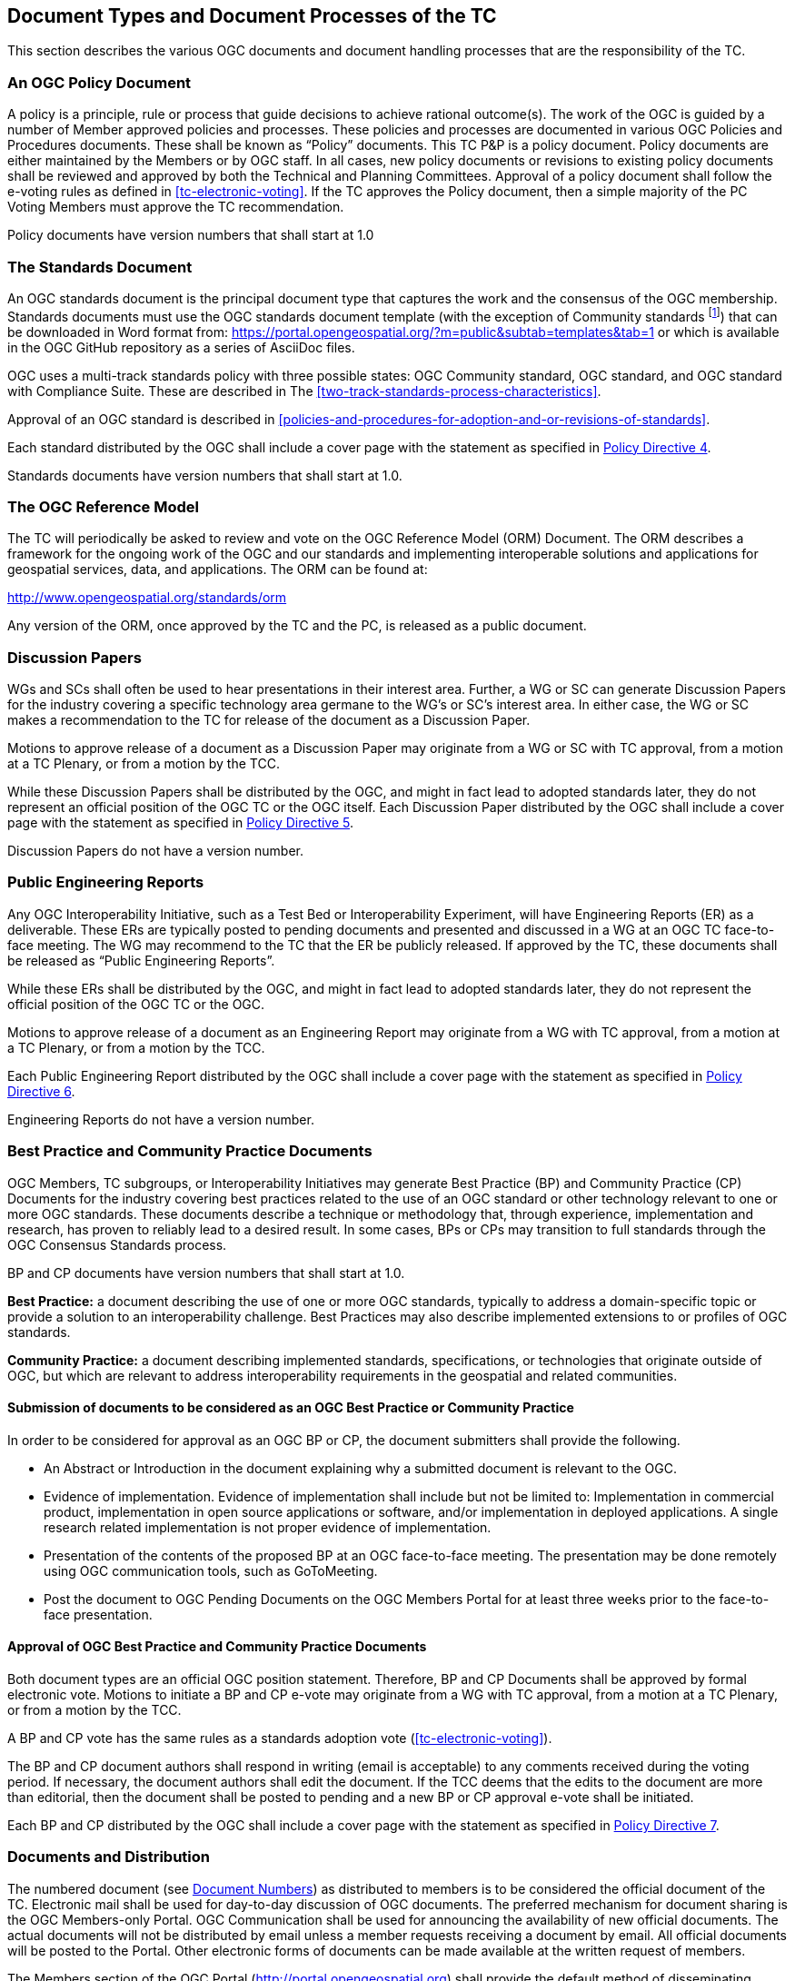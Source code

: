 
[[document-types-and-document-processes-of-the-tc]]
== Document Types and Document Processes of the TC
This section describes the various OGC documents and document handling processes that are the responsibility of the TC.

=== An OGC Policy Document
A policy is a principle, rule or process that guide decisions to achieve rational outcome(s). The work of the OGC is guided by a number of Member approved policies and processes. These policies and processes are documented in various OGC Policies and Procedures documents. These shall be known as "`Policy`" documents. This TC P&P is a policy document. Policy documents are either maintained by the Members or by OGC staff. In all cases, new policy documents or revisions to existing policy documents shall be reviewed and approved by both the Technical and Planning Committees. Approval of a policy document shall follow the e-voting rules as defined in <<tc-electronic-voting>>. If the TC approves the Policy document, then a simple majority of the PC Voting Members must approve the TC recommendation.

Policy documents have version numbers that shall start at 1.0

=== The Standards Document
An OGC standards document is the principal document type that captures the work and the consensus of the OGC membership. Standards documents must use the OGC standards document template (with the exception of Community standards footnote:[While there is not a formal requirement for a Community standard to use the OGC document template for a standard the OGC encourages the Candidate standard submission team to consider using the OGC document template.]) that can be downloaded in Word format from: https://portal.opengeospatial.org/?m=public&subtab=templates&tab=1 or which is available in the OGC GitHub repository as a series of AsciiDoc files.

OGC uses a multi-track standards policy with three possible states: OGC Community standard, OGC standard, and OGC standard with Compliance Suite. These are described in The <<two-track-standards-process-characteristics>>.

Approval of an OGC standard is described in <<policies-and-procedures-for-adoption-and-or-revisions-of-standards>>.

Each standard distributed by the OGC shall include a cover page with the statement as specified in link:https://portal.opengeospatial.org/public_ogc/directives/directives.php[Policy Directive 4].

Standards documents have version numbers that shall start at 1.0.

=== The OGC Reference Model
The TC will periodically be asked to review and vote on the OGC Reference Model (ORM) Document. The ORM describes a framework for the ongoing work of the OGC and our standards and implementing interoperable solutions and applications for geospatial services, data, and applications. The ORM can be found at:

http://www.opengeospatial.org/standards/orm

Any version of the ORM, once approved by the TC and the PC, is released as a public document.

=== Discussion Papers
WGs and SCs shall often be used to hear presentations in their interest area. Further, a WG or SC can generate Discussion Papers for the industry covering a specific technology area germane to the WG’s or SC’s interest area. In either case, the WG or SC makes a recommendation to the TC for release of the document as a Discussion Paper.

Motions to approve release of a document as a Discussion Paper may originate from a WG or SC with TC approval, from a motion at a TC Plenary, or from a motion by the TCC.

While these Discussion Papers shall be distributed by the OGC, and might in fact lead to adopted standards later, they do not represent an official position of the OGC TC or the OGC itself. Each Discussion Paper distributed by the OGC shall include a cover page with the statement as specified in link:https://portal.opengeospatial.org/public_ogc/directives/directives.php[Policy Directive 5].

Discussion Papers do not have a version number.

=== Public Engineering Reports
Any OGC Interoperability Initiative, such as a Test Bed or Interoperability Experiment, will have Engineering Reports (ER) as a deliverable. These ERs are typically posted to pending documents and presented and discussed in a WG at an OGC TC face-to-face meeting. The WG may recommend to the TC that the ER be publicly released. If approved by the TC, these documents shall be released as "`Public Engineering Reports`".

While these ERs shall be distributed by the OGC, and might in fact lead to adopted standards later, they do not represent the official position of the OGC TC or the OGC.

Motions to approve release of a document as an Engineering Report may originate from a WG with TC approval, from a motion at a TC Plenary, or from a motion by the TCC.

Each Public Engineering Report distributed by the OGC shall include a cover page with the statement as specified in link:https://portal.opengeospatial.org/public_ogc/directives/directives.php[Policy Directive 6].

Engineering Reports do not have a version number.

=== Best Practice and Community Practice Documents
OGC Members, TC subgroups, or Interoperability Initiatives may generate Best Practice (BP) and Community Practice (CP) Documents for the industry covering best practices related to the use of an OGC standard or other technology relevant to one or more OGC standards. These documents describe a technique or methodology that, through experience, implementation and research, has proven to reliably lead to a desired result. In some cases, BPs or CPs may transition to full standards through the OGC Consensus Standards process.

BP and CP documents have version numbers that shall start at 1.0.

*Best Practice:* a document describing the use of one or more OGC standards, typically to address a domain-specific topic or provide a solution to an interoperability challenge. Best Practices may also describe implemented extensions to or profiles of OGC standards.

*Community Practice:* a document describing implemented standards, specifications, or technologies that originate outside of OGC, but which are relevant to address interoperability requirements in the geospatial and related communities.

==== Submission of documents to be considered as an OGC Best Practice or Community Practice
In order to be considered for approval as an OGC BP or CP, the document submitters shall provide the following.

- An Abstract or Introduction in the document explaining why a submitted document is relevant to the OGC.

- Evidence of implementation. Evidence of implementation shall include but not be limited to: Implementation in commercial product, implementation in open source applications or software, and/or implementation in deployed applications. A single research related implementation is not proper evidence of implementation.

- Presentation of the contents of the proposed BP at an OGC face-to-face meeting. The presentation may be done remotely using OGC communication tools, such as GoToMeeting.

- Post the document to OGC Pending Documents on the OGC Members Portal for at least three weeks prior to the face-to-face presentation.

==== Approval of OGC Best Practice and Community Practice Documents
Both document types are an official OGC position statement. Therefore, BP and CP Documents shall be approved by formal electronic vote. Motions to initiate a BP and CP e-vote may originate from a WG with TC approval, from a motion at a TC Plenary, or from a motion by the TCC.

A BP and CP vote has the same rules as a standards adoption vote (<<tc-electronic-voting>>).

The BP and CP document authors shall respond in writing (email is acceptable) to any comments received during the voting period. If necessary, the document authors shall edit the document. If the TCC deems that the edits to the document are more than editorial, then the document shall be posted to pending and a new BP or CP approval e-vote shall be initiated.

Each BP and CP distributed by the OGC shall include a cover page with the statement as specified in link:https://portal.opengeospatial.org/public_ogc/directives/directives.php[Policy Directive 7].

=== Documents and Distribution
The numbered document (see <<document-numbers>>) as distributed to members is to be considered the official document of the TC. Electronic mail shall be used for day-to-day discussion of OGC documents. The preferred mechanism for document sharing is the OGC Members-only Portal. OGC Communication shall be used for announcing the availability of new official documents. The actual documents will not be distributed by email unless a member requests receiving a document by email. All official documents will be posted to the Portal. Other electronic forms of documents can be made available at the written request of members.

The Members section of the OGC Portal (http://portal.opengeospatial.org) shall provide the default method of disseminating documents in electronic form. The TCC or his designee shall determine the electronic distribution format footnote:[Typically, official documents are provided to the public in Word "`.doc`" format or Adobe PDF format. However, various presentations, draft documents, and so forth can also be distributed in PowerPoint format, HTML, and other formats as provided by the Members. The TCC reserves the right to reject a document that is in a non-industry standard distribution format.] of these documents. OGC Consensus Standards proposals, Discussion Papers, Best Practices Documents, and Engineering Reports must be provided in one of the formats defined in <<other-document-concerns>>. However, the preferred document format is the Word .doc format. The format for dissemination may change as distribution technology changes. Up until mid 2014, all approved Abstract Specification Topics and standards were only available in PDF format. Please note that the OGC has moved to publication of OGC standards documents in HTML footnote:[Initial publications in 2014.].

[[document-numbers]]
==== Document Numbers
All member submitted documents shall be assigned a document number. Members can obtain pending document numbers using the members only Portal, OGC Pending Documents page located at https://portal.opengeospatial.org/?m=public&orderby=default&tab=1.

Instructions for obtaining a Pending Document number and posting the document can be found at https://portal.opengeospatial.org/?m=public&subtab=instructions&tab=1.

==== Document version numbers
The guidelines for version/revision numbers for documents are as follows.

- All non-specification/standards documents do not have version numbers at publication.

- Only approved OGC standards have document numbers 1.0.0 or greater. The first approved version of an OGC standard shall be version 1.0.0.

- Corrigendum releases shall NOT result in any change to the major/minor number. If the standard being revised has schema, then the schema shall use the version attribute to document the revision number at the third level.

- Revisions to an adopted standard typically result in a change to the minor number. For example, the first revision to an adopted 1.0 standard would be 1.1.0. Minor revision releases should be 100% backwards compatible with the previous version.

- Changes to the major version number are reserved for when there are significant changes to the adopted standard or when backwards compatibility cannot be maintained with the previous version.

See also link:https://portal.opengeospatial.org/public_ogc/directives/directives.php[Policy Directive 18].

==== Change Proposal Format
Change Proposals for any OGC document shall use the procedures and format as documented in <<change-request-proposals-crp-to-an-ogc-document>>.

[[other-document-concerns]]
==== Other Document Concerns
All documents with official OGC Document Numbers that are to be considered and discussed at a TC face to face meeting shall be made available electronically to all members at least three (3) weeks before the next TC meeting. However, this clause does not apply to informational documents for which there will not be any motions or actions. Numbered documents shall be posted to link:https://portal.opengeospatial.org/index.php?m=public&orderby=default&tab=1[Pending Documents].

The TC will enforce this policy under the conditions described for the <<three-week-rule>>.

All documents shall be made available in one or more of the following formats:

- Microsoft Word including .docx footnote:[Microsoft provides conversion tools for backwards compatibility.] format (preferred),

- Rich Text Format (RTF),

- Portable Document Format (PDF),

- Hypertext Markup Language (HTML),

- Microsoft PowerPoint (preferred for presentations),

- Microsoft Excel (preferred for tabular information such as lists of URLs),

- AsciiDoc, or

- ASCII Text.

==== Policy for the Retiring, Deprecating, or Rescinding OGC Documents
This section provides the policy and procedure for retiring, deprecating, or rescinding OGC documents. Note that retiring, deprecating, or rescinding an OGC standard results in the same fate for all extensions to that standard; such a fate is version-dependent: only the extensions specific to the exact version of the standard being retired, deprecated, or rescinded will share that fate. Deprecation of a standard does not automatically result in the deprecation of a profile of that standard.

[[retiring-ogc-documents]]
[%unnumbered]
===== Retiring OGC Documents
"Retirement" criteria can be based on one or more of the following:

- A document is no longer technically up to date;

- A document is not actively downloaded from the OGC website;

- A document is no longer considered to be of interest by the Membership;

- The document is no longer valid due to new OGC documents being published; or

- For a standard, no one is implementing the standard.

At the one-year anniversary for a Discussion Paper, the two-year anniversary of a Public Engineering Report and at the three-year anniversary of any standards document footnote:[If a standards document is retired, any associated Best Practice document shall automatically be retired,], the OGC shall determine whether the document should be retired or remain an active Member document. The TCC shall compile a list of such documents prior to any OGC Face-to-Face meeting. The OGC Staff shall also compile download statistics. This information shall be compiled into a single document, posted to pending documents, and an announcement of availability broadcast to the Membership.

For discussion papers, public engineering reports, and best practices, the TCC shall create a set of motions related to documents for consideration for retirement by the TC Membership. The form of the motion shall be:

"`The TCC recommends that OGC document <xyz> remain an active OGC document.`"

A positive vote indicates that the document shall not be retired. These motions shall be presented at the closing plenary at a TC meeting. Based on the results of the vote, the target documents shall either be retired or remain active.

In the case of a OGC standard, a formal electronic vote by the TC Voting Members is required to approve retirement.

Retired documents are not removed from the OGC public website. Instead, they are moved from the current document archive to the "Retired" archive. Further, any retired document shall have "`Retired`" watermarked on the cover page. If there are schemas associated with a retired OGC standard, the schemas remain in the OGC schema repository. If there are compliance tests for the retired standard, the compliance tests are automatically retired but also remain available on the OGC web site.

[%unnumbered]
===== Deprecating OGC standards
OGC policy documents may be deprecated by vote of the TC. A deprecated document is no longer supported, but is made available to the public on the OGC website and other resources.

- In the case of Policies and Procedures, approval of a revision automatically deprecates the previous version.

- Standards and Best Practices may be deprecated by vote of the TC. Deprecation must be preceded by a 60-day public comment period informing the community that the standard is proposed for deprecation and requesting evidence to support or reject deprecation. Any comments received during the public comment period must be presented to the TC during the request to deprecate the standard footnote:[The deprecation public comment period can start at any point prior to requesting approval of the revised standard. Such a review of the impact of deprecation should begin as soon as a SWG considers a revision that is intended to result in a deprecation of a standard.]. Where the document is proposed for deprecation because a new version of the document is to be approved, the deprecation vote may be part of the adoption vote for the new document. In this case, when the motion is made to the TC at a face-to-face meeting or email vote to approve the start of an electronic vote for a standard or Best Practice, that motion shall include a request to deprecate the previous version, if the previous version is recommended for deprecation by the WG. Where the document is proposed for deprecation and no future version is in consideration, then an electronic vote is required as described for <<retiring-ogc-documents>>.

[%unnumbered]
===== Rescinding OGC standards
OGC standards may be rescinded for three reasons:

. The standard includes intellectual property that was unintentionally or illegally provided as part of the standard;

. A Community standard is abandoned by its originating/maintaining party and the OGC membership does not take-over maintenance of that Community standard; or

. A Community standard is judged by OGC membership to no longer be applicable to the OGC Mission.

A standard is rescinded by electronic vote of the TC as described for <<retiring-ogc-documents>>.